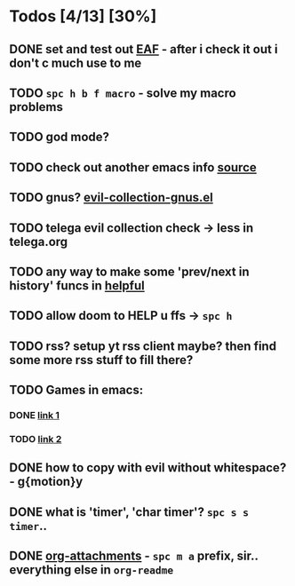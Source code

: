 * Todos [4/13] [30%]
** DONE set and test out [[https://github.com/emacs-eaf/emacs-application-framework][EAF]] - after i check it out i don't c much use to me
** TODO ~spc h b f macro~ - solve my macro problems
** TODO god mode?
** TODO check out another emacs info [[https://scripter.co/search/?q=emacs][source]]
** TODO gnus? [[file:~/.config/emacs/.local/straight/repos/evil-collection/modes/gnus/evil-collection-gnus.el][evil-collection-gnus.el]]
** TODO telega evil collection check -> less in telega.org
** TODO any way to make some 'prev/next in history' funcs in [[file:~/.config/emacs/.local/straight/repos/evil-collection/modes/helpful/evil-collection-helpful.el][helpful]]
** TODO *allow doom to HELP u* ffs -> ~spc h~
** TODO rss? setup yt rss client maybe? then find some more rss stuff to fill there?
** TODO Games in emacs:
*** DONE [[https://www.masteringemacs.org/article/fun-games-in-emacs][link 1]]
*** TODO [[https://www.emacswiki.org/emacs/CategoryGames][link 2]]
** DONE how to copy with evil without whitespace? - g{motion}y
** DONE what is 'timer', 'char timer'? ~spc s s timer~..
** DONE [[https://orgmode.org/manual/Attachments.html][org-attachments]] - ~spc m a~ prefix, sir.. everything else in =org-readme=
